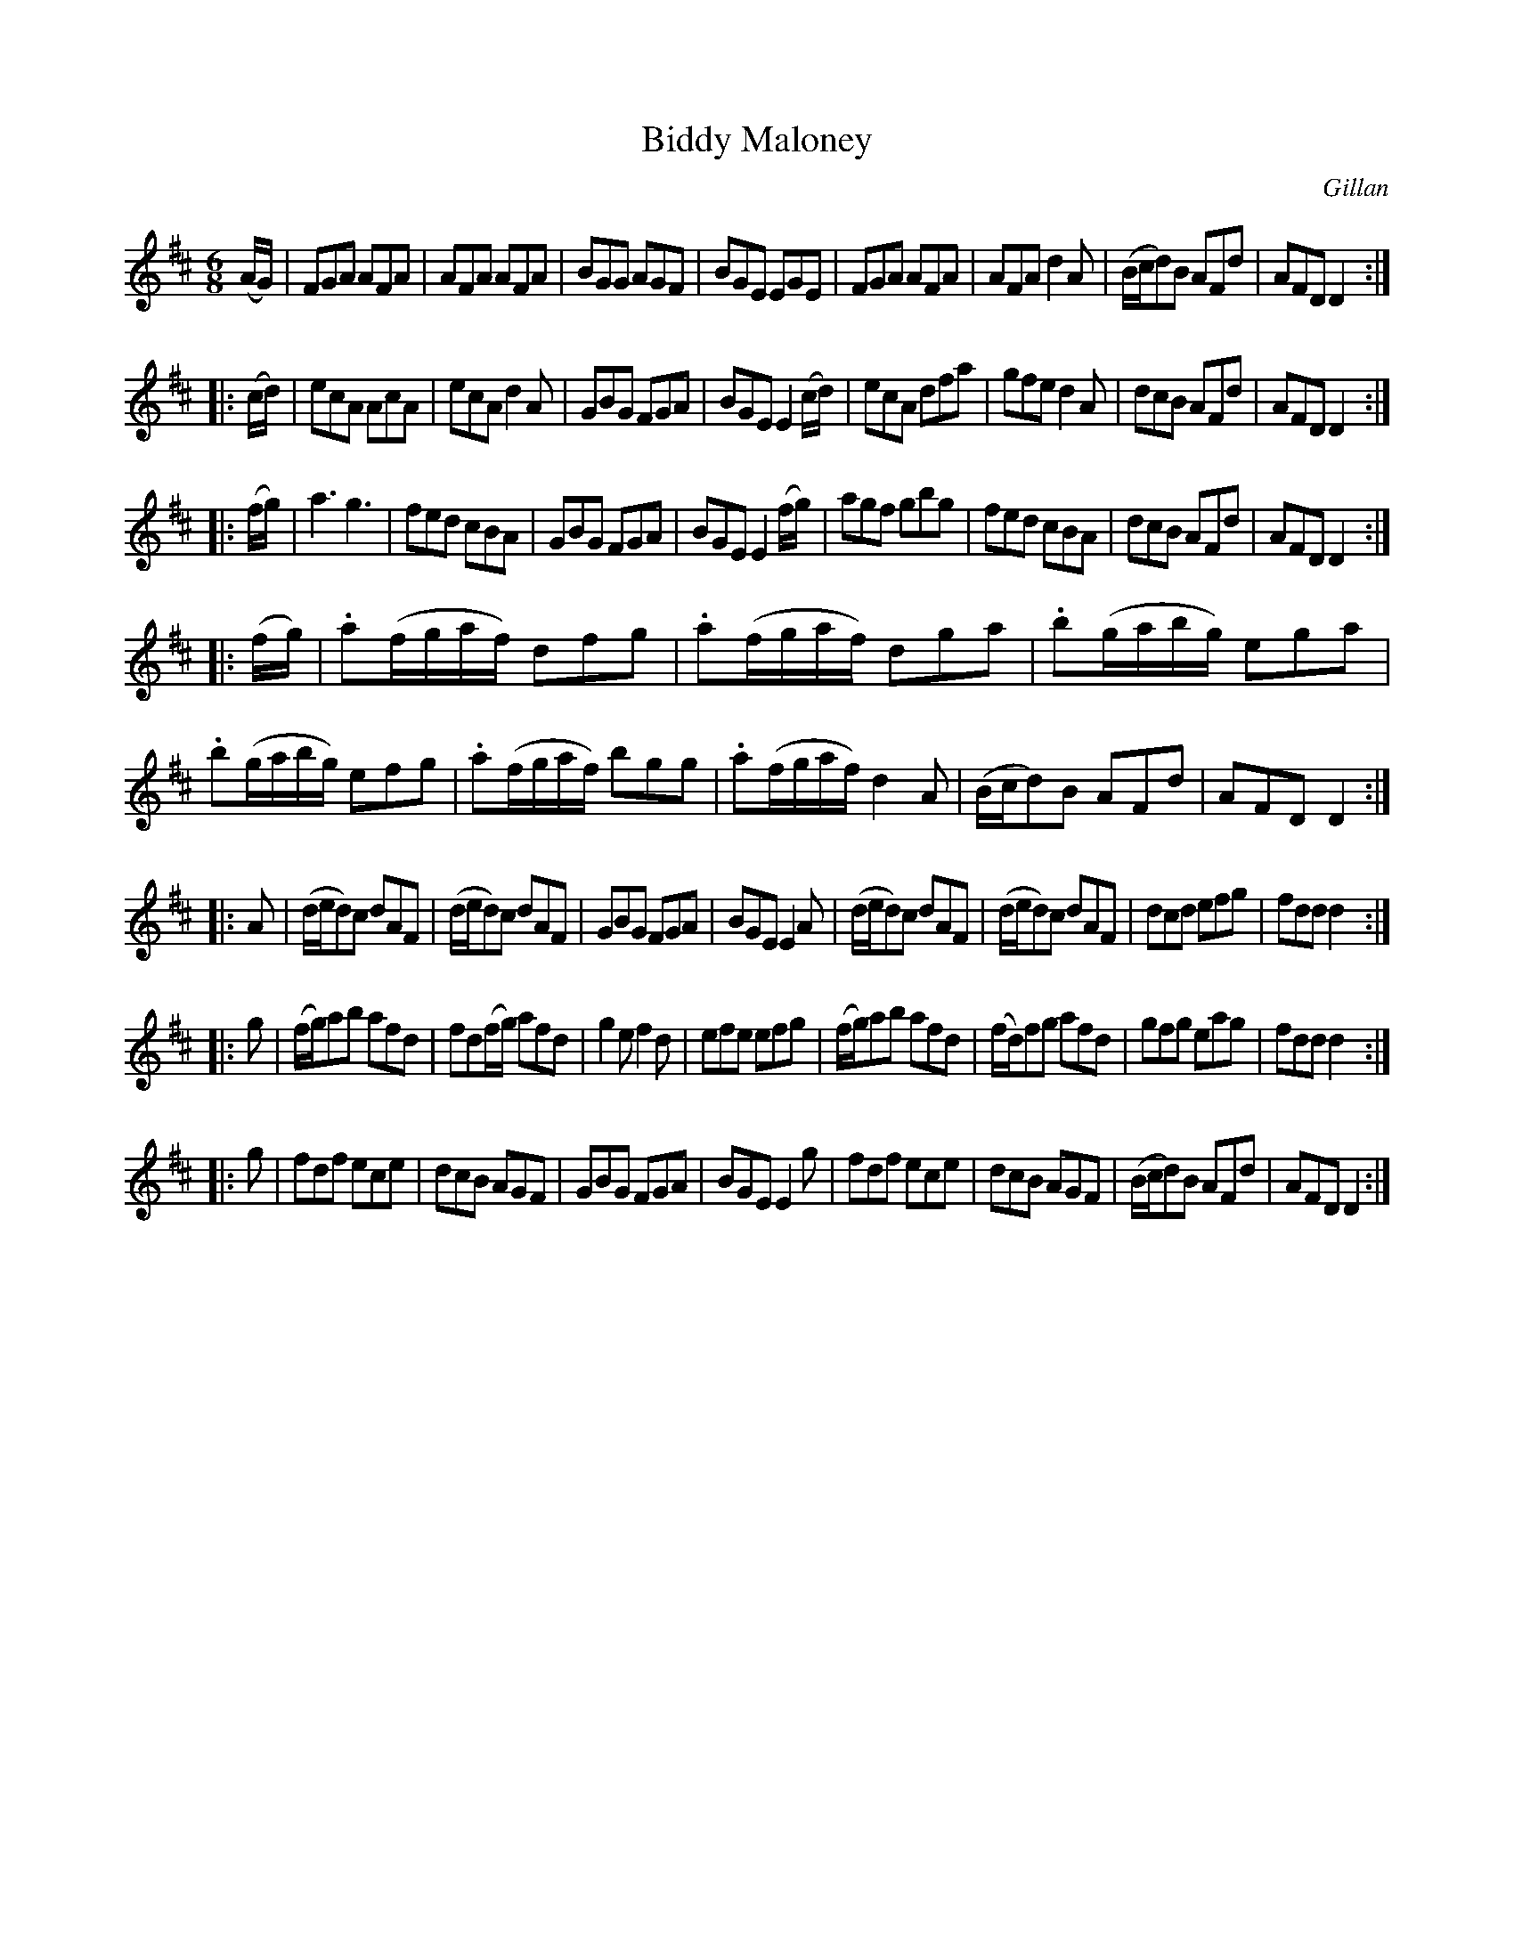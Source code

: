 X: 1010
T: Biddy Maloney
O: Gillan
B: O'Neill's 1850 #1010
Z: Dan G. Petersen, dangp@post6.tele.dk
M: 6/8
L: 1/8
K: D
(A/G/) |\
FGA AFA | AFA AFA | BGG AGF | BGE EGE |\
FGA AFA | AFA d2A | (B/c/d)B AFd | AFD D2 :|
|: (c/d/) |\
ecA AcA | ecA d2A | GBG FGA | BGE E2(c/d/) |\
ecA dfa | gfe d2A | dcB AFd | AFD D2 :|
|: (f/g/) |\
a3 g3 | fed cBA | GBG FGA | BGE E2(f/g/) |\
agf gbg | fed cBA | dcB AFd | AFD D2 :|
|: (f/g/) |\
.a(f/g/a/f/) dfg | .a(f/g/a/f/) dga | .b(g/a/b/g/) ega | .b(g/a/b/g/) efg |\
.a(f/g/a/f/) bgg | .a(f/g/a/f/) d2A | (B/c/d)B AFd | AFD D2 :|
|: A |\
(d/e/d)c dAF | (d/e/d)c dAF | GBG FGA | BGE E2A |\
(d/e/d)c dAF | (d/e/d)c dAF | dcd efg | fdd d2 :|
|: g |\
(f/g/)ab afd | fd(f/g/) afd | g2e f2d | efe efg |\
(f/g/)ab afd | (f/d/)fg afd | gfg eag | fdd d2 :|
|: g |\
fdf ece | dcB AGF | GBG FGA | BGE E2g |\
fdf ece | dcB AGF | (B/c/d)B AFd | AFD D2 :|
